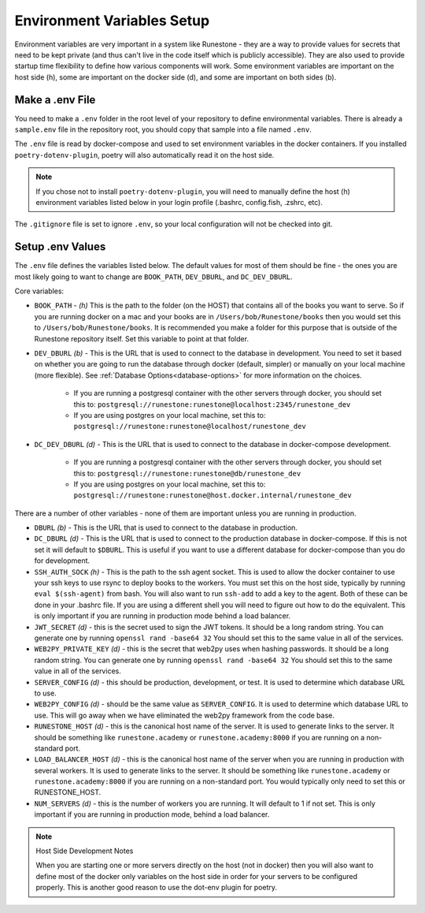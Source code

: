 Environment Variables Setup
=======================================

Environment variables are very important in a system like Runestone - they are a way to provide values for secrets that need to be kept private (and thus can't live in the code itself which is publicly accessible).  They are also used to provide startup time flexibility to define how various components will work.  Some environment variables are important on the host side (h), some are important on the docker side (d), and some are important on both sides (b).  

Make a .env File
---------------------

You need to make a ``.env`` folder in the root level of your repository to define environmental variables. 
There is already a ``sample.env`` file in the repository root, you should copy that sample into a file named ``.env``.

The ``.env`` file is read by docker-compose and used to set environment variables in the docker containers. If you installed ``poetry-dotenv-plugin``, poetry will also automatically read it on the host side.

.. note::
   If you chose not to install ``poetry-dotenv-plugin``, you will need to manually define the host (h) environment variables listed below in your login profile (.bashrc, config.fish, .zshrc, etc).  

The ``.gitignore`` file is set to ignore ``.env``, so your local configuration will not be checked into git.


Setup .env Values
---------------------

The ``.env`` file defines the variables listed below. The default values for most of them should be fine - the ones you are most
likely going to want to change are ``BOOK_PATH``, ``DEV_DBURL``, and ``DC_DEV_DBURL``.

Core variables:

* ``BOOK_PATH`` - *(h)* This is the path to the folder (on the HOST) that contains all of the books you want to serve. So if you are running docker on a mac and your books are in ``/Users/bob/Runestone/books`` then you would set this to ``/Users/bob/Runestone/books``. It is recommended you make a folder for this purpose that is outside of the Runestone repository itself. Set this variable to point at that folder.
* ``DEV_DBURL`` *(b)* - This is the URL that is used to connect to the database in development. You need to set it based on whether you are going to run the database through docker (default, simpler) or manually on your local machine (more flexible). See :ref:`Database Options<database-options>` for more information on the choices.

   * If you are running a postgresql container with the other servers through docker, you should set this to: ``postgresql://runestone:runestone@localhost:2345/runestone_dev``
   * If you are using postgres on your local machine, set this to: ``postgresql://runestone:runestone@localhost/runestone_dev``

* ``DC_DEV_DBURL`` *(d)* - This is the URL that is used to connect to the database in docker-compose development.

   * If you are running a postgresql container with the other servers through docker,  you should set this to: ``postgresql://runestone:runestone@db/runestone_dev``
   * If you are using postgres on your local machine, set this to: ``postgresql://runestone:runestone@host.docker.internal/runestone_dev``


There are a number of other variables - none of them are important unless you are running in production.

* ``DBURL`` *(b)* - This is the URL that is used to connect to the database in production.
* ``DC_DBURL`` *(d)* - This is the URL that is used to connect to the production database in docker-compose.  If this is not set it will default to ``$DBURL``.  This is useful if you want to use a different database for docker-compose than you do for development.
* ``SSH_AUTH_SOCK`` *(h)* - This is the path to the ssh agent socket.  This is used to allow the docker container to use your ssh keys to use rsync to deploy books to the workers.  You must set this on the host side, typically by running ``eval $(ssh-agent)`` from  bash.  You will also want to run ``ssh-add`` to add a key to the agent.  Both of these can be done in your .bashrc file.  If you are using a different shell you will need to figure out how to do the equivalent.  This is only important if you are running in production mode behind a load balancer.
* ``JWT_SECRET`` *(d)* - this is the secret used to sign the JWT tokens.  It should be a long random string.  You can generate one by running ``openssl rand -base64 32``  You should set this to the same value in all of the services.
* ``WEB2PY_PRIVATE_KEY`` *(d)* - this is the secret that web2py uses when hashing passwords. It should be a long random string.  You can generate one by running ``openssl rand -base64 32``  You should set this to the same value in all of the services.
* ``SERVER_CONFIG`` *(d)* - this should be production, development, or test.  It is used to determine which database URL to use.
* ``WEB2PY_CONFIG`` *(d)* - should be the same value as ``SERVER_CONFIG``.  It is used to determine which database URL to use.  This will go away when we have eliminated the web2py framework from the code base.
* ``RUNESTONE_HOST`` *(d)* - this is the canonical host name of the server.  It is used to generate links to the server.  It should be something like ``runestone.academy`` or ``runestone.academy:8000`` if you are running on a non-standard port.
* ``LOAD_BALANCER_HOST`` *(d)* - this is the canonical host name of the server when you are running in production with several workers.  It is used to generate links to the server.  It should be something like ``runestone.academy`` or ``runestone.academy:8000`` if you are running on a non-standard port.  You would typically only need to set this or RUNESTONE_HOST.
* ``NUM_SERVERS`` *(d)* - this is the number of workers you are running. It will default to 1 if not set.  This is only important if you are running in production mode, behind a load balancer.

.. note:: Host Side Development Notes

   When you are starting one or more servers directly on the host (not in docker) then you will also want to define most of the docker only variables on the host side in order for your servers to be configured properly.  This is another good reason to use the dot-env plugin for poetry.
